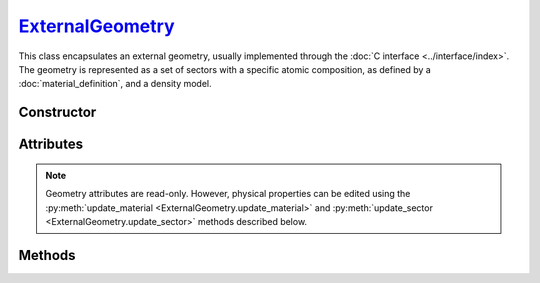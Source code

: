 .. _ExternalGeometry:

`ExternalGeometry`_
===================

This class encapsulates an external geometry, usually implemented through the
:doc:`C interface <../interface/index>`. The geometry is represented as a set of
sectors with a specific atomic composition, as defined by a
:doc:`material_definition`, and a density model.


Constructor
-----------

.. py:class:: ExternalGeometry(path)

   Loads a Monte Carlo geometry from a shared library located at the specified
   *path*. For example, on a Linux system,

   >>> geometry = goupil.ExternalGeometry("/path/to/libgeometry.so")


Attributes
----------

.. note::

   Geometry attributes are read-only. However, physical properties can be edited
   using the :py:meth:`update_material <ExternalGeometry.update_material>`
   and :py:meth:`update_sector <ExternalGeometry.update_sector>` methods
   described below.

.. py:attribute:: ExternalGeometry.materials
   :type: tuple[MaterialDefinition]

   This attribute lists all geometry materials as a tuple.

.. py:attribute:: ExternalGeometry.sectors
   :type: tuple[int, float | DensityGradient, str]

   This attribute lists all geometry sectors as a tuple. The description of each
   sector is presented as a sub-tuple that includes the material index (as an
   :external:py:class:`int`), the density model, and a brief explanation (as a
   :external:py:class:`str`).


Methods
-------

.. py:method:: ExternalGeometry.locate(states) -> numpy.ndarray

   Locates the specified *states* within the geometry. The input *states* must
   be a structured :external:py:class:`numpy.ndarray` as returned by the
   :py:func:`states <states>` function. The function returns a
   :external:py:class:`numpy.ndarray` of sector indices.

.. py:method:: ExternalGeometry.trace(states, lengths=None, density=None) -> numpy.ndarray

   Casts rays through the geometry, starting from the specified *states*. The
   *states* must be a structured :external:py:class:`numpy.ndarray` as returned
   by the :py:func:`states <states>` function. This function returns a
   :external:py:class:`numpy.ndarray` containing the path length of rays in each
   geometry sector. Optionally, you can provide a *lengths*
   :external:py:class:`numpy.ndarray` of floats, or a single float, indicating
   the lengths of rays. If no *lengths* are specified, rays are traced until the
   geometry outer boundary.

   If the *density* parameter is set to :python:`True`, this function will
   return the column depth (grammage) along rays, in each sector, rather than
   the path length.

.. py:method:: ExternalGeometry.update_material(index, material)

   Replaces the material at the specified *index* in the list of geometry
   :py:attr:`materials <ExternalGeometry.materials>`. The new *material* must be
   a :doc:`material_definition` object.

.. py:method:: ExternalGeometry.update_sector(index, material=None, density=None)

   Alters the *material* or *density* model of a sector, identified by its
   *index* in the list of geometry :py:attr:`sectors
   <ExternalGeometry.sectors>`.

